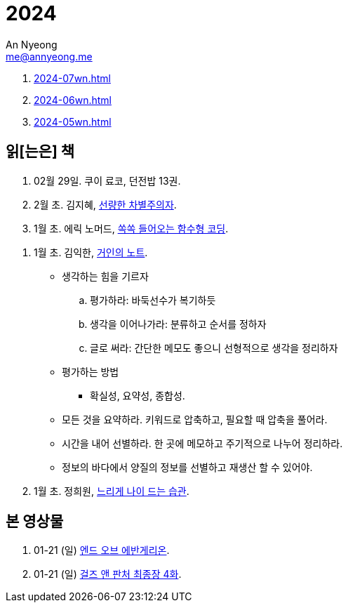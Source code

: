 = 2024
An Nyeong <me@annyeong.me>
:description:
:keywords:
:created_at: 2024-02-02 13:36:02

. <<2024-07wn#>>
. <<2024-06wn#>>
. <<2024-05wn#>>

[2024-읽은책]
== 읽[는은] 책

. 02월 29일. 쿠이 료코, 던전밥 13권.

. 2월 초. 김지혜, https://ridibooks.com/books/754040660[선량한 차별주의자].

. 1월 초. 에릭 노머드, https://m.yes24.com/Goods/Detail/108748841[쏙쏙 들어오는 함수형 코딩].

[거인의노트]
. 1월 초. 김익한, https://m.yes24.com/Goods/Detail/117722000[거인의 노트].
** 생각하는 힘을 기르자
  .. 평가하라: 바둑선수가 복기하듯
  .. 생각을 이어나가라: 분류하고 순서를 정하자
  .. 글로 써라: 간단한 메모도 좋으니 선형적으로 생각을 정리하자
** 평가하는 방법
  *** 확실성, 요약성, 종합성.
** 모든 것을 요약하라. 키워드로 압축하고, 필요할 때 압축을 풀어라.
** 시간을 내어 선별하라. 한 곳에 메모하고 주기적으로 나누어 정리하라.
** 정보의 바다에서 양질의 정보를 선별하고 재생산 할 수 있어야.

. 1월 초. 정희원, https://www.yes24.com/Product/Goods/123318244[느리게 나이 드는 습관].


[2024-본영상물]
== 본 영상물

. 01-21 (일) https://m.megabox.co.kr/movie-detail?rpstMovieNo=23097300[엔드 오브 에반게리온].
. 01-21 (일) http://www.cgv.co.kr/movies/detail-view/?midx=87942[걸즈 앤 판처 최종장 4화].
